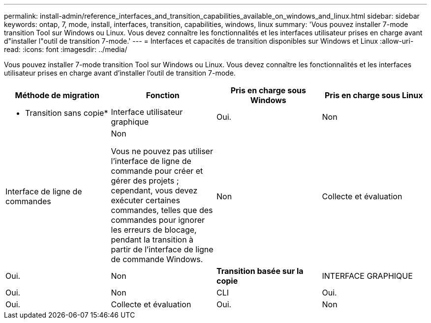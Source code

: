 ---
permalink: install-admin/reference_interfaces_and_transition_capabilities_available_on_windows_and_linux.html 
sidebar: sidebar 
keywords: ontap, 7, mode, install, interfaces, transition, capabilities, windows, linux 
summary: 'Vous pouvez installer 7-mode transition Tool sur Windows ou Linux. Vous devez connaître les fonctionnalités et les interfaces utilisateur prises en charge avant d"installer l"outil de transition 7-mode.' 
---
= Interfaces et capacités de transition disponibles sur Windows et Linux
:allow-uri-read: 
:icons: font
:imagesdir: ../media/


[role="lead"]
Vous pouvez installer 7-mode transition Tool sur Windows ou Linux. Vous devez connaître les fonctionnalités et les interfaces utilisateur prises en charge avant d'installer l'outil de transition 7-mode.

|===
| Méthode de migration | Fonction | Pris en charge sous Windows | Pris en charge sous Linux 


 a| 
* Transition sans copie*
 a| 
Interface utilisateur graphique
 a| 
Oui.
 a| 
Non



 a| 
Interface de ligne de commandes
 a| 
Non

Vous ne pouvez pas utiliser l'interface de ligne de commande pour créer et gérer des projets ; cependant, vous devez exécuter certaines commandes, telles que des commandes pour ignorer les erreurs de blocage, pendant la transition à partir de l'interface de ligne de commande Windows.
 a| 
Non



 a| 
Collecte et évaluation
 a| 
Oui.
 a| 
Non



 a| 
*Transition basée sur la copie*
 a| 
INTERFACE GRAPHIQUE
 a| 
Oui.
 a| 
Non



 a| 
CLI
 a| 
Oui.
 a| 
Oui.



 a| 
Collecte et évaluation
 a| 
Oui.
 a| 
Non

|===